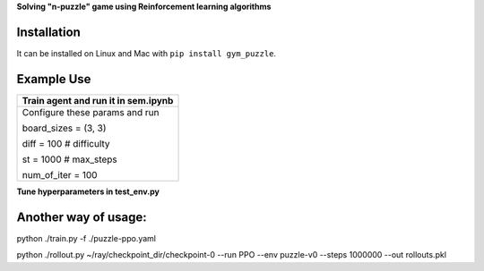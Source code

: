 **Solving "n-puzzle" game using Reinforcement learning algorithms**

Installation
------------

It can be installed on Linux and Mac with ``pip install gym_puzzle``.

Example Use
-----------

+------------------------------------------------+
| **Train agent and run it in sem.ipynb**        |
+------------------------------------------------+
|                                                |
|  Configure these params and run                |
|                                                |
|  board_sizes = (3, 3)                          |
|                                                |
|  diff = 100 # difficulty                       |
|                                                |
|  st = 1000 # max_steps                         |
|                                                |
|  num_of_iter = 100                             |
+------------------------------------------------+

**Tune hyperparameters in test_env.py**

Another way of usage:
-----------

python ./train.py -f ./puzzle-ppo.yaml

python ./rollout.py ~/ray/checkpoint_dir/checkpoint-0 --run PPO --env puzzle-v0 --steps 1000000 --out rollouts.pkl
